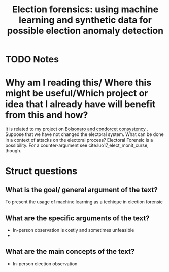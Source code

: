 #+TITLE: Election forensics: using machine learning and synthetic data for possible election anomaly detection
#+ROAM_KEY: cite:zhang2019election
* TODO Notes
:PROPERTIES:
:Custom_ID: zhang2019election
:NOTER_DOCUMENT: /home/mvmaciel/Drive/Org/pdfs/zhang2019election.pdf
:AUTHOR: Zhang, M. et al.
:JOURNAL: PloS one
:DATE:
:YEAR: 2019
:DOI:
:URL:
:END:




* Why am I reading this/ Where this might be useful/Which project or idea that I already have will benefit from this and how?
It is related to my project on [[file:20200711104510-bolsonaro_and_condorcet_consystency.org][Bolsonaro and condorcet consystency]] . Suppose
that we have not changed the electoral system. What can be done in a context of
attacks on the electoral process? Electoral Forensic is a possibility. For a
counter-argument see cite:luo17_elect_monit_curse, though.


* Struct questions

** What is the goal/ general argument of the text?
To present the usage of machine learning as a techique in election forensic
** What are the specific arguments of the text?
- In-person observation is costly and sometimes unfeasible
-

** What are the main concepts of the text?
- In-person election observation
